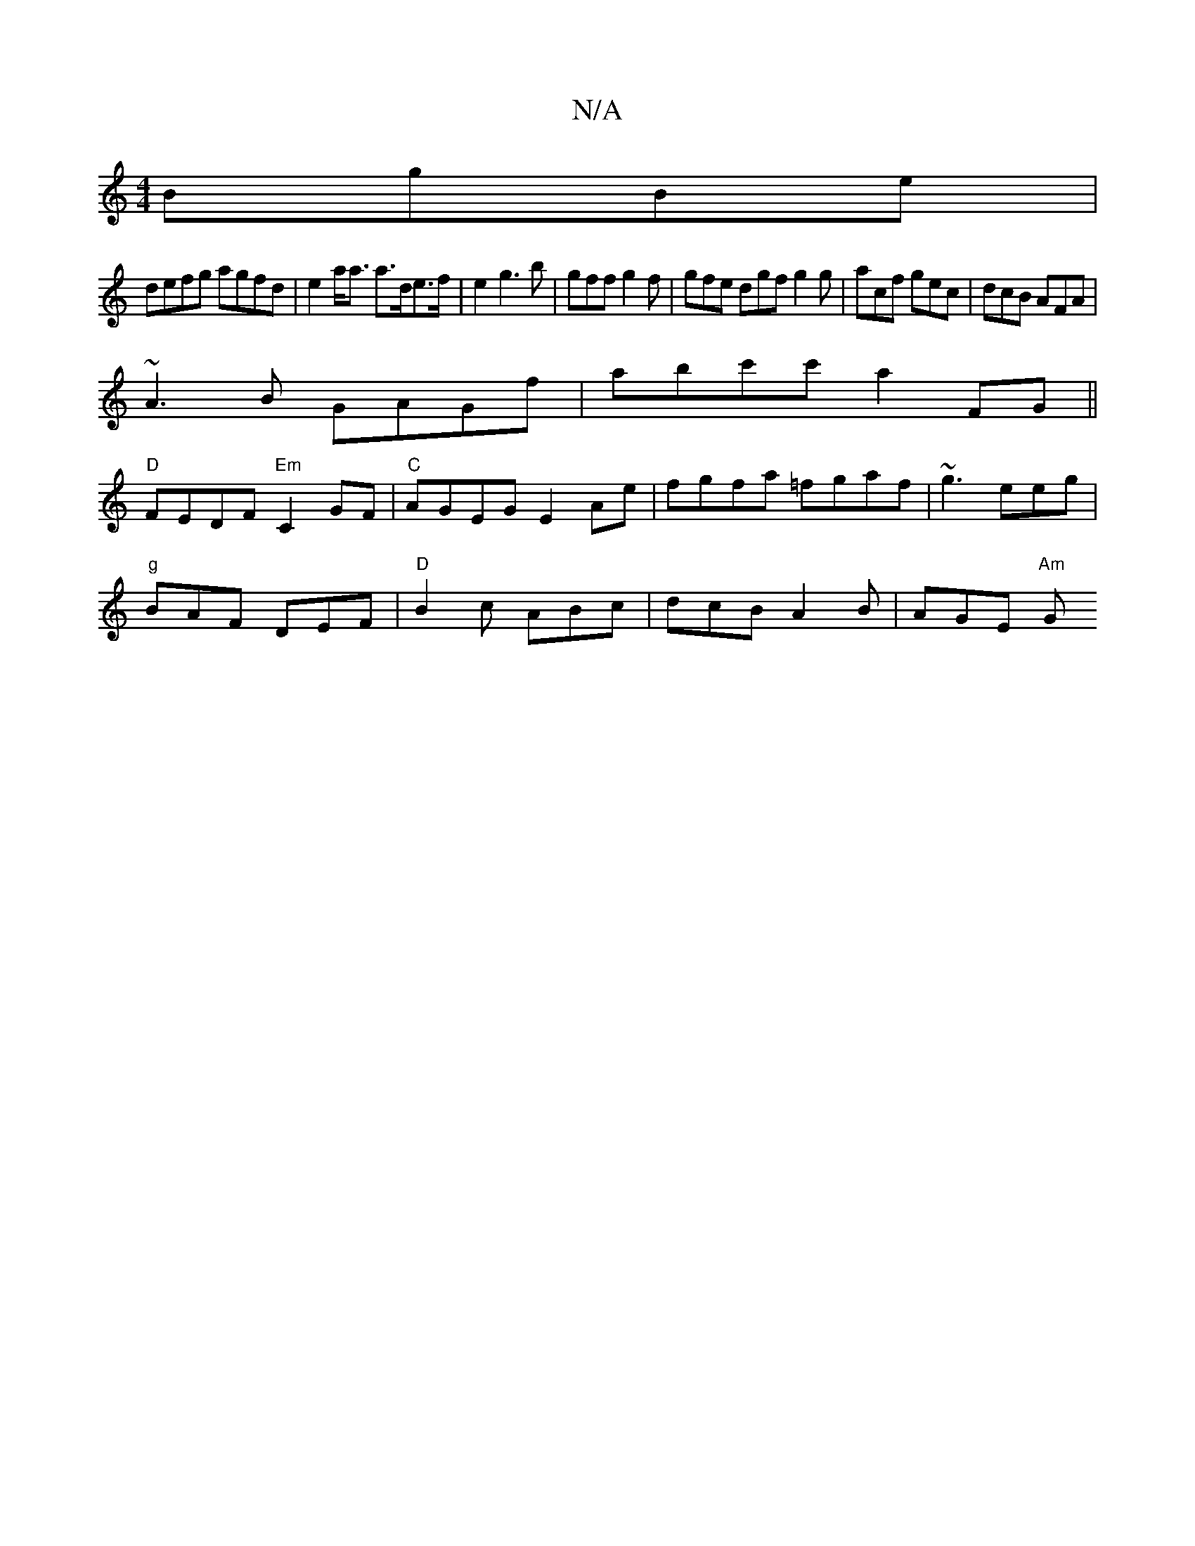 X:1
T:N/A
M:4/4
R:N/A
K:Cmajor
 BgBe|
defg agfd|e2a<a a>de>f|e2g3b|gff g2f | gfe dgf g2g | acf gec | dcB AFA |
~A3B GAGf|abc'c' a2 FG||
"D"FEDF "Em"C2GF | "C"AGEG E2 Ae| fgfa =fgaf| ~g3 eeg |
"g"BAF DEF|"D"B2c ABc|dcB A2B|AGE "Am"G